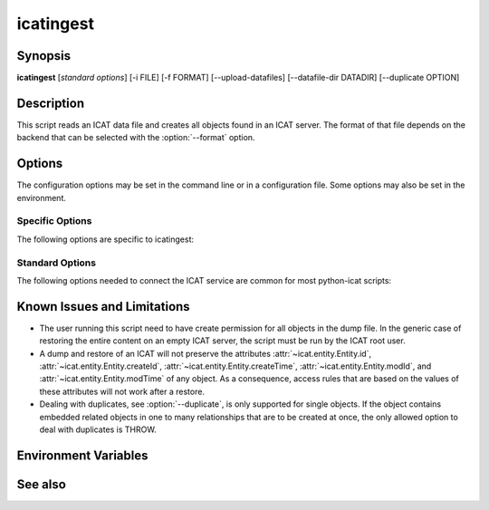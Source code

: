 .. _icatingest:

icatingest
==========


Synopsis
~~~~~~~~

**icatingest** [*standard options*] [-i FILE] [-f FORMAT] [--upload-datafiles] [--datafile-dir DATADIR] [--duplicate OPTION]


Description
~~~~~~~~~~~

.. program:: icatingest

This script reads an ICAT data file and creates all objects found in
an ICAT server.  The format of that file depends on the backend that
can be selected with the :option:`--format` option.


Options
~~~~~~~

.. program:: icatingest

The configuration options may be set in the command line or in a
configuration file.  Some options may also be set in the environment.


Specific Options
................

The following options are specific to icatingest:

.. program:: icatingest

.. option:: -i FILE, --inputfile FILE

    Set the input file name.  If the value `-` is used, the input will
    be read from standard input.  This is also the default.

.. option:: -f FORMAT, --format FORMAT

    Select the backend to use and thus the input file format.  XML
    and YAML backends are available.

.. option:: --upload-datafiles

    If that flag is set, Datafile objects will not be created in the
    ICAT server directly, but a corresponding file will be uploaded to
    IDS instead.

.. option:: --datafile-dir DATADIR

    Directory to search for the files to be uploaded to IDS.  This is
    only relevant if :option:`--upload-datafiles` is set.  The default
    is the current working directory.

.. option:: --duplicate OPTION

    Set the behavior in the case that any object read from the input
    already exists in the ICAT server.  Valid options are:

    **THROW**
        Throw an error.  This is the default.

    **IGNORE**
        Skip the object read from the input.

    **CHECK**
        Compare all attributes from the input object with the already
        existing object in ICAT.  Throw an error of any attribute
        differs.

    **OVERWRITE**
        Overwrite the existing object in ICAT, e.g. update it with all
        attributes set to the values found in the input object.

    If :option:`--upload-datafiles` is set, this option will be
    ignored for Datafile objects which will then always raise an error
    if they already exist.


Standard Options
................

The following options needed to connect the ICAT service are common
for most python-icat scripts:

.. program:: icatingest

.. option:: -h, --help

    Display a help message and exit.

.. option:: -c CONFIGFILE, --configfile CONFIGFILE

    Name of a configuration file.

.. option:: -s SECTION, --configsection SECTION

    Name of a section in the configuration file.  If set, the values
    in this configuration section will be applied to define other
    options.

.. option:: -w URL, --url URL

    URL of the ICAT server.  This should point to the web service
    descriptions.  If the URL has no path component, a default path
    will be added.

.. option:: --idsurl URL

    URL of the IDS server.  This is only relevant if
    :option:`--upload-datafiles` is set.  If the URL has no path
    component, a default path will be added.

.. option:: --no-check-certificate

    Do not verify the ICAT server's TLS certificate.  This is only
    relevant if the URL set with :option:`--url` or :option:`--idsurl`
    uses HTTPS.  It is mostly only useful for connecting a test server
    that does not have a trusted certificate.

.. option:: --http-proxy HTTP_PROXY

    Proxy to use for http requests.

.. option:: --https-proxy HTTPS_PROXY

    Proxy to use for https requests.

.. option:: --no-proxy NO_PROXY

    Comma separated list of exclusions for proxy use.

.. option:: -a AUTH, --auth AUTH

    Name of the authentication plugin to use for login to the ICAT
    server.

.. option:: -u USERNAME, --user USERNAME

    The ICAT user name.

.. option:: -p PASSWORD, --pass PASSWORD

    The user's password.  Will prompt for the password if not set.

.. option:: -P, --prompt-pass

    Prompt for the password.  This is mostly useful to override a
    password set in the configuration file.


Known Issues and Limitations
~~~~~~~~~~~~~~~~~~~~~~~~~~~~

* The user running this script need to have create permission for all
  objects in the dump file.  In the generic case of restoring the
  entire content on an empty ICAT server, the script must be run by
  the ICAT root user.

* A dump and restore of an ICAT will not preserve the attributes
  :attr:`~icat.entity.Entity.id`,
  :attr:`~icat.entity.Entity.createId`,
  :attr:`~icat.entity.Entity.createTime`,
  :attr:`~icat.entity.Entity.modId`, and
  :attr:`~icat.entity.Entity.modTime` of any object.  As a
  consequence, access rules that are based on the values of these
  attributes will not work after a restore.

* Dealing with duplicates, see :option:`--duplicate`, is only
  supported for single objects.  If the object contains embedded
  related objects in one to many relationships that are to be created
  at once, the only allowed option to deal with duplicates is THROW.


Environment Variables
~~~~~~~~~~~~~~~~~~~~~

.. describe:: ICAT_CFG

    Name of a configuration file, see :option:`--configfile`.

.. describe:: ICAT_CFG_SECTION

    Name of a section in the configuration file, see
    :option:`--configsection`.

.. describe:: ICAT_SERVICE

    URL of the ICAT server, see :option:`--url`.

.. describe:: ICAT_DATA_SERVICE

    URL of the IDS server, see :option:`--idsurl`.

.. describe:: http_proxy

    Proxy to use for http requests, see :option:`--http-proxy`.

.. describe:: https_proxy

    Proxy to use for https requests, see :option:`--https-proxy`.

.. describe:: no_proxy

    Exclusions for proxy use, see :option:`--no-proxy`.

.. describe:: ICAT_AUTH

    Name of the authentication plugin, see :option:`--auth`.

.. describe:: ICAT_USER

    ICAT user name, see :option:`--user`.


See also
~~~~~~~~

.. only:: not man

    * Section :ref:`ICAT-data-files` on the structure of the dump files.
    * Section :ref:`standard-config-vars` on the standard options.
    * The :ref:`icatdump` script.

.. only:: man

    :manpage:`icatdump(1)`
